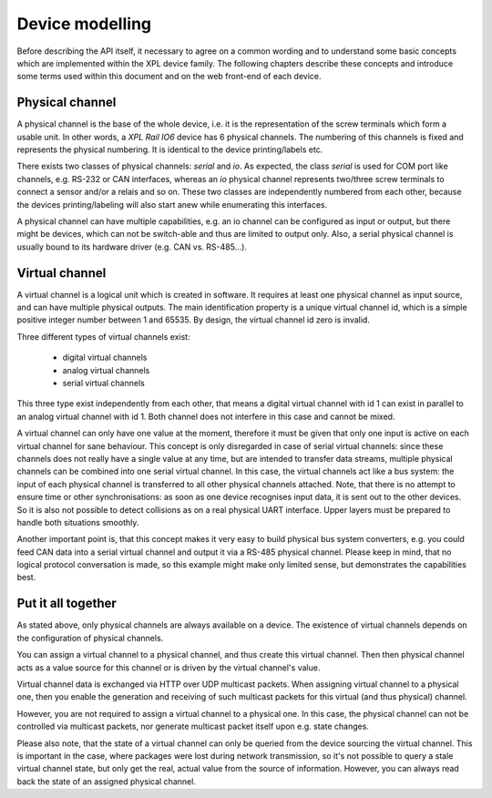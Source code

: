 Device modelling
================

Before describing the API itself, it necessary to agree on a common wording and
to understand some basic concepts which are implemented within the XPL
device family. The following chapters describe these concepts and introduce
some terms used within this document and on the web front-end of each device.

Physical channel
----------------

A physical channel is the base of the whole device, i.e. it is the representation
of the screw terminals which form a usable unit. In other words, a *XPL Rail IO6*
device has 6 physical channels. The numbering of this channels is fixed and represents
the physical numbering. It is identical to the device printing/labels etc.

There exists two classes of physical channels: *serial* and *io*. As expected,
the class *serial* is used for COM port like channels, e.g. RS-232 or CAN interfaces,
whereas an *io* physical channel represents two/three screw terminals to connect
a sensor and/or a relais and so on.
These two classes are independently numbered from each other, because the devices
printing/labeling will also start anew while enumerating this interfaces.

A physical channel can have multiple capabilities, e.g. an io channel can
be configured as input or output, but there might be devices, which can not
be switch-able and thus are limited to output only. Also, a serial physical
channel is usually bound to its hardware driver (e.g. CAN vs. RS-485...).

Virtual channel
---------------

A virtual channel is a logical unit which is created in software. It requires at
least one physical channel as input source, and can have multiple physical outputs.
The main identification property is a unique virtual channel id, which is a simple
positive integer number between 1 and 65535. By design, the virtual channel id zero
is invalid.

Three different types of virtual channels exist:

  - digital virtual channels
  - analog virtual channels
  - serial virtual channels

This three type exist independently from each other, that means a digital virtual
channel with id 1 can exist in parallel to an analog virtual channel with id 1.
Both channel does not interfere in this case and cannot be mixed.

A virtual channel can only have one value at the moment, therefore it must be
given that only one input is active on each virtual channel for sane behaviour.
This concept is only disregarded in case of serial virtual channels: since these
channels does not really have a single value at any time, but are intended to
transfer data streams, multiple physical channels can be combined into one serial
virtual channel. In this case, the virtual channels act like a bus system: the
input of each physical channel is transferred to all other physical channels attached.
Note, that there is no attempt to ensure time or other synchronisations: as soon
as one device recognises input data, it is sent out to the other devices. So
it is also not possible to detect collisions as on a real physical UART interface.
Upper layers must be prepared to handle both situations smoothly.

Another important point is, that this concept makes it very easy to build
physical bus system converters, e.g. you could feed CAN data into a serial virtual
channel and output it via a RS-485 physical channel. Please keep in mind, that
no logical protocol conversation is made, so this example might make only
limited sense, but demonstrates the capabilities best.

Put it all together
-------------------

As stated above, only physical channels are always available on a device. The existence
of virtual channels depends on the configuration of physical channels.

You can assign a virtual channel to a physical channel, and thus create this virtual
channel. Then then physical channel acts as a value source for this channel or is driven
by the virtual channel's value.

Virtual channel data is exchanged via HTTP over UDP multicast packets.
When assigning virtual channel to a physical one, then you enable the generation
and receiving of such multicast packets for this virtual (and thus physical) channel.

However, you are not required to assign a virtual channel to a physical one. In this
case, the physical channel can not be controlled via multicast packets, nor generate
multicast packet itself upon e.g. state changes.

Please also note, that the state of a virtual channel can only be queried from the
device sourcing the virtual channel. This is important in the case, where packages
were lost during network transmission, so it's not possible to query a stale
virtual channel state, but only get the real, actual value from the source of
information. However, you can always read back the state of an assigned physical
channel.
